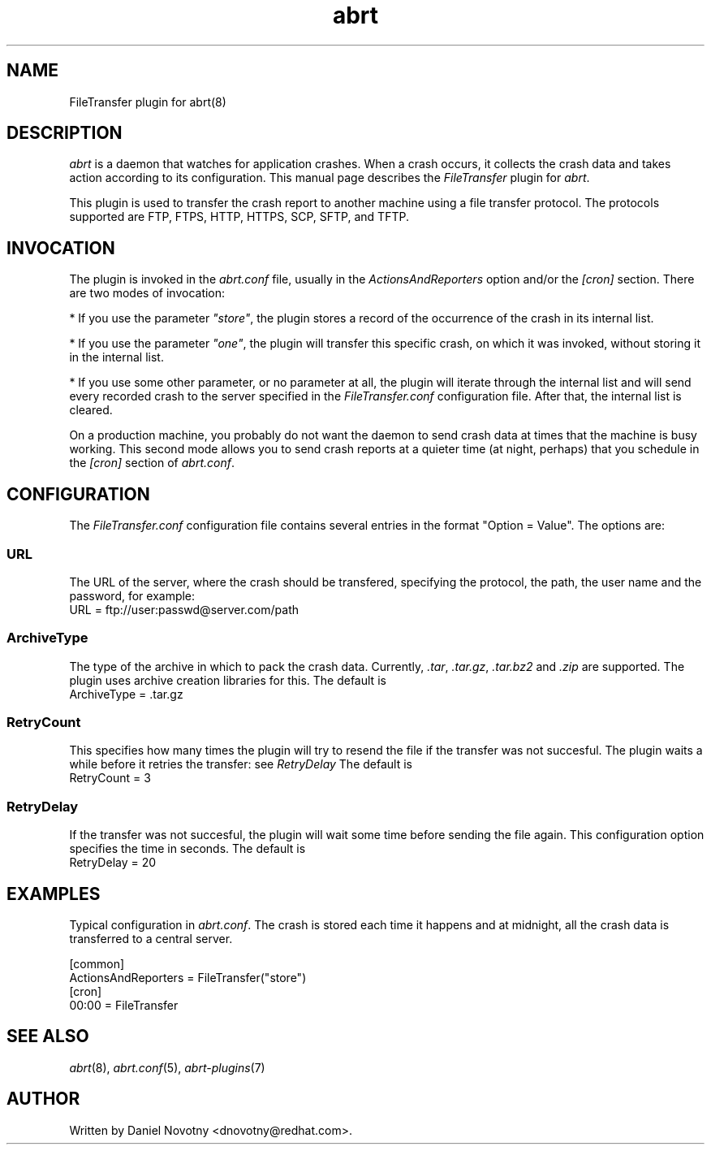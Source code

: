 .TH abrt "7" "1 Jun 2009" ""
.SH NAME
FileTransfer plugin for abrt(8)
.SH DESCRIPTION
.P
.I abrt
is a daemon that watches for application crashes. When a crash occurs,
it collects the crash data and takes action according to
its configuration. This manual page describes the \fIFileTransfer\fP plugin
for \fIabrt\fP.
.P
This plugin is used to transfer the crash report to another
machine using a file transfer protocol. The protocols supported
are FTP, FTPS, HTTP, HTTPS, SCP, SFTP, and TFTP.
.SH INVOCATION
.P
The plugin is invoked in the \fIabrt.conf\fP file, usually in the
\fIActionsAndReporters\fP option and/or the \fI[cron]\fP section.
There are two modes of invocation:
.P
* If you use the parameter
\fI"store"\fP, the plugin stores a record of the occurrence of
the crash in its internal list.
.P
* If you use the parameter
\fI"one"\fP, the plugin will transfer this specific crash,
on which it was invoked, without storing it in the internal
list.
.P
* If you use some other parameter, or no parameter at all, the
plugin will iterate through the internal list and will send
every recorded crash to the server specified in the \fIFileTransfer.conf\fP
configuration file. After that, the internal list is cleared.
.P
On a production machine, you probably do not want the daemon to send crash
data at times that the machine is busy working. This second mode allows you
to send crash reports at a quieter time (at night, perhaps) that you
schedule in the \fI[cron]\fP section of \fIabrt.conf\fP.
.SH CONFIGURATION
The \fIFileTransfer.conf\fP configuration file contains
several entries in the format "Option = Value". The options are:
.SS URL
The URL of the server, where the crash should
be transfered, specifying the protocol, the path,
the user name and the password, for example:
.br
URL = ftp://user:passwd@server.com/path
.SS ArchiveType
The type of the archive in which to pack the crash data.
Currently, \fI.tar\fP, \fI.tar.gz\fP, \fI.tar.bz2\fP and \fI.zip\fP
are supported.
The plugin uses archive creation libraries for this.
The default is
.br
ArchiveType = .tar.gz
.SS RetryCount
This specifies how many times the plugin will try to resend
the file if the transfer was not succesful. The plugin
waits a while before it retries the transfer: see \fIRetryDelay\fP
The default is
.br
RetryCount = 3
.SS RetryDelay
If the transfer was not succesful, the plugin will
wait some time before sending the file again. This configuration
option specifies the time in seconds. The default is
.br
RetryDelay = 20
.SH EXAMPLES
.P
Typical configuration in \fIabrt.conf\fP. The crash is stored
each time it happens and at midnight, all the crash data
is transferred to a central server.
.P
[common]
.br
ActionsAndReporters = FileTransfer("store")
.br
[cron]
.br
00:00 = FileTransfer
.SH "SEE ALSO"
.IR abrt (8),
.IR abrt.conf (5),
.IR abrt-plugins (7)
.SH AUTHOR
Written by Daniel Novotny <dnovotny@redhat.com>.
